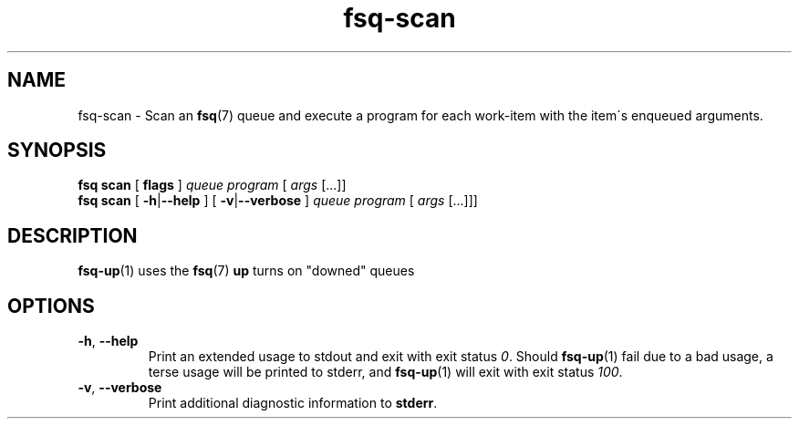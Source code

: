 .TH fsq-scan 1 "2012-06-12" "AxialMarket" "AxialMarket System Commands Manual"
.SH NAME
fsq\-scan \- Scan an
.BR fsq (7)
queue and execute a program for each work\-item with the item\'s enqueued
arguments.
.SH SYNOPSIS
.B "fsq scan"
.BR "" "[ " flags " ]"
.IR queue " " program " [ " args " [...]]"
.br
.B "fsq scan"
.BR "" "[ " \-h | \-\-help " ]"
.BR "" "[ " \-v | \-\-verbose " ]"
.IR "" "         " queue " " program " [ " args " [...]]]"
.SH DESCRIPTION
.BR fsq\-up (1)
uses the
.BR fsq (7)
.B up
turns on "downed" queues
.sp
.SH OPTIONS
.TP
.BR \-h ", " \-\-help
.br
Print an extended usage to stdout and exit with exit status
.IR 0 .
Should
.BR fsq\-up (1)
fail due to a bad usage, a terse usage will be printed to stderr, and
.BR fsq\-up (1)
will exit with exit status
.IR 100 .
.TP
.BR \-v ", " \-\-verbose
.br
Print additional diagnostic information to
.BR stderr .
.TP
